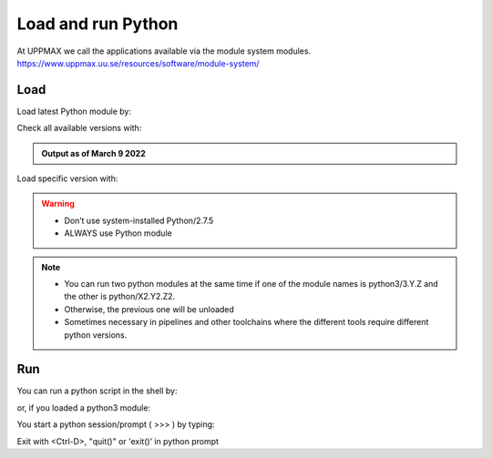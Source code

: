 Load and run Python
===================

At UPPMAX we call the applications available via the module system modules. 
https://www.uppmax.uu.se/resources/software/module-system/ 

Load
----------
Load latest Python module by:

.. prompt:: bash $

    module load python
    
Check all available versions with:

.. prompt:: bash $

    module available python

.. admonition:: Output as of March 9 2022
    :class: dropdown
    
    .. prompt:: bash 
    
        -------------------------------------- /sw/mf/rackham/applications ---------------------------------------
           python_ML_packages/3.9.5    wrf-python/1.3.1

        --------------------------------------- /sw/mf/rackham/compilers ----------------------------------------
           python/2.7.6     python/3.3      python/3.6.0    python/3.9.5  (D)    python3/3.8.7
           python/2.7.9     python/3.3.1    python/3.6.8    python3/3.6.0        python3/3.9.5 (D)
           python/2.7.11    python/3.4.3    python/3.7.2    python3/3.6.8
           python/2.7.15    python/3.5.0    python/3.8.7    python3/3.7.2

          Where:
          D:  Default Module

        Use "module spider" to find all possible modules and extensions.
        Use "module keyword key1 key2 ..." to search for all possible modules matching any of the "keys".


Load specific version with:

.. prompt:: bash $

    module load python/X.Y.Z

.. warning::

    + Don’t use system-installed Python/2.7.5
    + ALWAYS use Python module

.. note::

    + You can run two python modules at the same time if one of the module names is python3/3.Y.Z and the other is python/X2.Y2.Z2.
    + Otherwise, the previous one will be unloaded
    + Sometimes necessary in pipelines and other toolchains where the different tools require different python versions.

Run
---

You can run a python script in the shell by:

.. prompt:: bash $

    python example.py

or, if you loaded a python3 module:

.. prompt:: bash $

    python3 example.py

You start a python session/prompt ( >>> ) by typing:

.. prompt:: bash $

    python  # or python3

    #for interactive 
    ipython # or ipython3 
    
Exit with <Ctrl-D>, "quit()" or 'exit()’ in python prompt

.. prompt:: python >>>

    <Ctrl-D>
    quit()
    exit()
